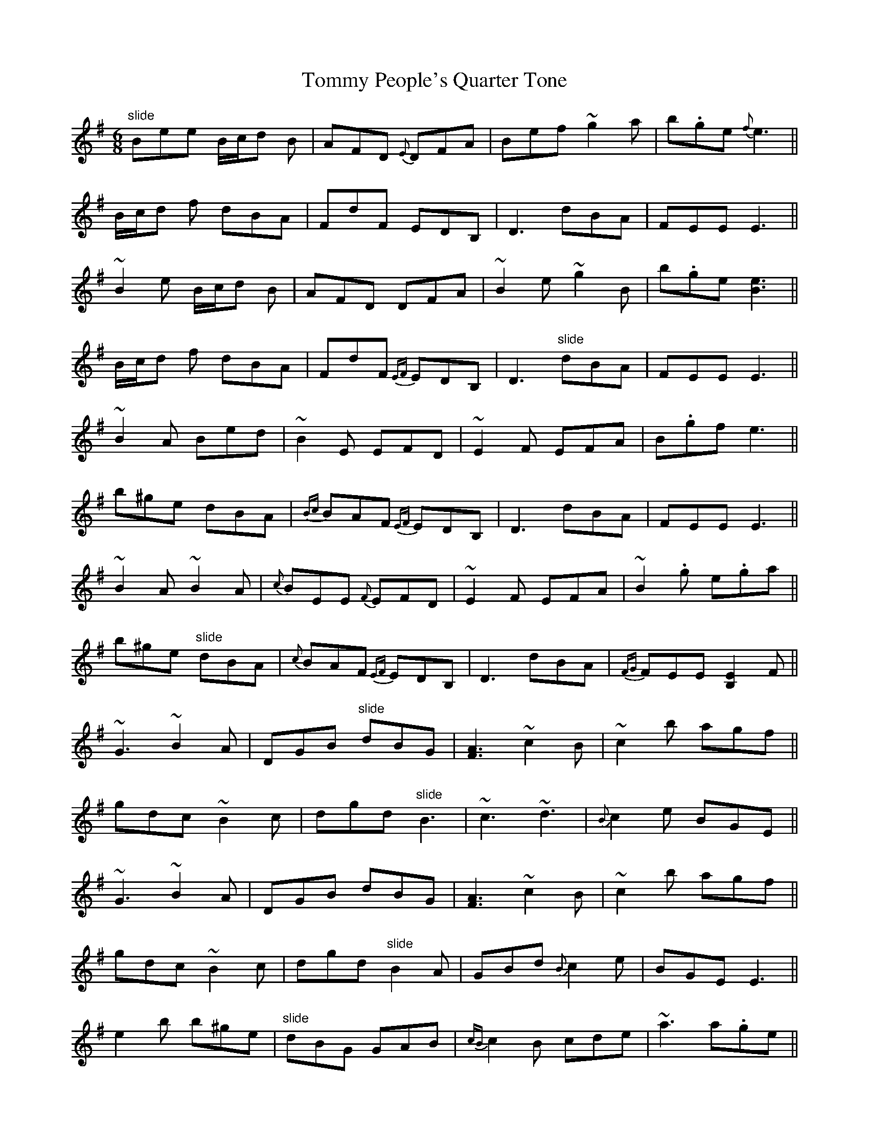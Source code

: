 X: 40540
T: Tommy People's Quarter Tone
R: jig
M: 6/8
K: Gmajor
"slide"Bee B/c/d B|AFD {E}DFA|Bef ~g2a|b.ge {f}e3||
B/c/d f dBA|FdF EDB,|D3 dBA|FEE E3||
~B2 e B/c/d B|AFD DFA|~B2e ~g2B|b.ge [e3B3]||
B/c/d f dBA|FdF {EF}EDB,|D3 "slide"dBA|FEE E3||
~B2 A Bed|~B2 E EFD|~E2 F EFA|B.gf e3||
b^ge dBA|{Bc}BAF {EF}EDB,|D3 dBA|FEE E3||
~B2 A ~B2 A|{c}BEE {F}EFD|~E2 F EFA|~B2 .g e.ga||
b^ge "slide"dBA|{c}BAF {EF}EDB,|D3 dBA|{FG}FEE [E2B,2] F||
~G3 ~B2 A|DGB "slide"dBG|[A3F3] ~c2 B|~c2 b agf||
gdc ~B2 c|dgd "slide"B3|~c3 ~d3|{B}c2 e BGE||
~G3 ~B2 A|DGB dBG|[A3F3] ~c2 B|~c2 b agf||
gdc ~B2 c|dgd "slide"B2 A|GBd {B}c2 e|BGE E3||
e2 b b^ge|"slide"dBG GAB|{cB}c2 B cde|~a3 a.ge||
d.gb {^ga}^gfe|{Bc}BAG dBG|cec ~d3|{B}c2 e BGE||
G.gb b^ge|dBG GAB|{B}c2 B cde|~a3 a.ge||
d.gb {^ga}^gfe|{Bc}BAG dBG|ced {B}c2 A|BGE {F}E3||

